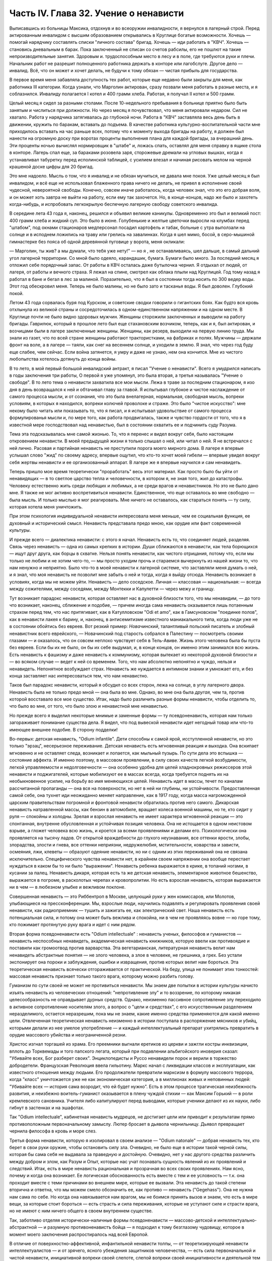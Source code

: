 Часть IV. Глава 32. Учение о ненависти
======================================


Выписавшись из больницы Максика, отдохнув и во всеоружии
инвалидности, я вернулся в лагерный строй. Перед актированным
инвалидом с высшим образованием открывались в Круглице богатые
возможности. Хочешь — помогай нарядчику составлять списки "личного
состава" бригад. Хочешь — иди работать в "КВЧ". Хочешь — становись
дневальным в барак. Пока заключенный не списан со счетов рабсилы, его
не пошлют на такие непроизводительные занятия. Здоровым и.
трудоспособным место в лесу и в поле, где требуются руки и плечи.
Начальник работ не разрешит полноценного работника держать в
конторе или лагобслуге. Другое дело — инвалид. Всё, что он может и
хочет делать, не будучи к тому обязан — чистая прибыль для
государства.

В первое время меня забавляла доступность тех работ, которые еще
недавно были закрыты для меня, как работника III категории. Когда
узнали, что Марголин актирован, сразу позвали меня работать в разные
места, и я соблазнился. Инвалиду полагается I котел и 400 грамм хлеба.
Работая, я получал II котел и 500 грамм.

Целый месяц я сидел за разными столами. После 10-недельного пребывания
в больнице приятно было быть занятым и числиться при должности. Но
через месяц я почувствовал, что меня актировали недаром. Сил не
хватало. Работа у нарядчика затягивалась до глубокой ночи. Работа в
"КВЧ" заставляла весь день быть в движении, кружить по баракам,
вставать до подъема. В качестве работника культурно-воспитательной
части мне приходилось вставать на час раньше всех, потому что к
моменту выхода бригады на работу, я должен был нанести на огромную
доску при воротах проценты выполнения плана для каждой бригады, за
вчерашний день. Эти проценты ночью вычислял нормировщик в "штабе" и,
ложась спать, оставлял для меня справку в ящике стола в конторе.
Лагерь спал еще, за бараками розовела заря, сторожевые дремали на
угловых вышках, когда я устанавливал табуретку перед исполинской
таблицей, с усилием влезал и начиная рисовать мелом на черной
крашеной доске цифры для 20 бригад.

Это мне надоело. Мысль о том, что я инвалид и не обязан мучиться, не
давала мне покоя. Уже целый месяц я был инвалидом, и всё еще не
использовал блаженного права ничего не делать, не привел в
исполнение своей чудесной, невероятной свободы. Конечно, совсем
иначе работалось, когда человек знал, что это его добрая воля, и он
может хоть завтра не выйти на работу, если ему так захочется. Но, в
конце-концов, надо же было и захотеть когда-нибудь, и испробовать
легкокрылую беспечную лагерную свободу советского инвалида.

В середине лета 43 года я, наконец, решился и объявил великие каникулы.
Одновременно это был и великий пост: 400 грамм хлеба и жидкий суп. Это
было в июне. Голубенькие и желтые цветочки выросли на клумбах перед
"штабом", под окнами стационаров медперсонал посадил картофель и
табак, больные с утра выползали на солнце и в исподнем ложились на
траву или грелись на завалинках. Когда я шел мимо, босой, в
серо-мышиной гимнастерке без пояса об одной деревянной пуговице у
ворота, меня окликали:

— Марголин, ты жив? а мы думали, что тебя уже нету!" — но я , не
останавливаясь, шел дальше, в самый дальний угол лагерной территории.
Со мной было одеяло, карандашик, бумага. Бумаги было много. За
последний месяц я отложил себе порядочный запас. От работы в КВЧ
осталась даже бутылочка чернил. Я отдыхал от людей, от лагеря, от
работы и вечного страха. Я лежал на спине, смотрел как облака плыли
над Круглицей. Год тому назад я работал в бане и бегал в лес за
малиной. Поразительно, что я был в состоянии тогда носить по 300 ведер
воды. Этот год обескровил меня. Теперь не было малины, но не было зато
и тасканья воды. Я был доволен. Глубокий покой.

Летом 43 года сорвалась буря под Курском, и советские сводки говорили
о гигантских боях. Как будто вся кровь отхлынула из великой страны и
сосредоточилась в одном-единственном напряжении и на одном месте. В
Круглице почти не было видно здоровых мужчин. Женщины сторожили
заключенных и выводили на работу бригады. Гаврилюк, который в прошлое
лето был еще стахановским возчиком, теперь, как и я, был актирован, и
возчицами были в лагере заключенные женщины. Женщины, как резерв,
выходили на первую линию труда. Мы знали из газет, что по всей стране
женщины работают трактористками, на фабриках и полях. Мужчины —
держали фронт на воле, а в лагере — таяли, как снег на весеннем солнце,
и уходили в землю. Я знал, что через год буду еще слабее, чем сейчас.
Если война затянется, я умру и даже не узнаю, нем она кончится. Мне из
чистого любопытства хотелось дотянуть до конца войны.

В то лето, в мой первый большой инвалидский антракт, я писал "Учение о
ненависти". Всего я умудрился написать в годы заключения три работы, О
первой я уже упомянул, это была вторая, а третья называлась "Учение о
свободе". В то лето тема о ненависти захватила все мои мысли. Лежа в
траве за последним стационаром, я изо дня в день возвращался к ней и
обтачивал главу за главой. Я испытывал глубокое и чистое наслаждение
от самого процесса мысли, и от сознания, что это была внелагерная,
нормальная, свободная мысль, вопреки условиям, в которых я находился,
вопреки колючей проволоке и страже. Это было "чистое искусство": мне
некому было читать или показывать то, что я писал, и я испытывал
удовольствие от самого процесса формулированья мысли и, по мере того,
как работа продвигалась, также и чувство гордости от того, что я в
известной мере господствовал над ненавистью, был в состоянии
охватить ее и подчинить суду Разума.

Тема эта подсказывалась мне самой жизнью. То, что я перенес и видел
вокруг себя, было настоящим откровением ненависти. В моей предыдущей
жизни я только слышал о ней, или читал о ней. Я не встречался с ней
лично. Расовая и партийная ненависть не преступили порога моего
мирного дома. В лагере я впервые услышал слово "жид" по своему адресу,
впервые ощутил, что кто-то хочет моей гибели — впервые увидел вокруг
себя жертвы ненависти и ее организованный аппарат. В лагере же я
впервые научился и сам ненавидеть.

Теперь пришло мое время теоретически "проработать" весь этот
материал. Как просто было бы уйти от ненавидящих — в то светлое
царство тепла и человечности, в котором я, не зная того, жил до
катастрофы. Человеку естественно жить среди любящих и любимых, а не
среди врагов и ненавистников. Но это не было дано мне. Я также не мог
активно воспретивиться ненависти. Единственное, что еще оставалось
во мне свободно — была мысль. И только мыслью я мог реагировать. Мне
ничего не оставалось, как стараться понять — ту силу, которая хотела
меня уничтожить.

При этом психология индивидуальной ненависти интересовала меня
меньше, чем ее социальная функция, ее духовный и исторический смысл.
Ненависть представала предо мною, как орудие или факт современной
культуры.

И прежде всего — диалектика ненависти: с этого я начал. Ненависть
есть то, что соединяет людей, разделяя. Связь через ненависть — одна
из самых крепких в истории. Души сближаются в ненависти, как тела
борющихся — ищут друг друга, как борцы в схватке. Нельзя понять
ненависти, как чистого отрицания, потому что, если мы только не любим
и не хотим чего-то, — мы просто уходим прочь и стараемся вычеркнуть из
нашей жизни то, что нам ненужно и неприятно. Было что-то в моей
ненависти к лагерной системе, что заставляли меня думать о ней, и я
знал, что моя ненависть не позволит мне забыть о ней и тогда, когда я
выйду отсюда. Ненависть возникает в условиях, когда мы не можем уйти.
Ненависть — дело соседское. Личная — классовая — национальная: —
всегда между сожителями, между соседями, между Монтекки и Капулетти —
через межу и границу.

Тут возникает парадокс ненависти, которая оставляет нас в духовной
близости того, что мы ненавидим, — до того что возникает, наконец,
сближение и подобие, — причем иногда сама ненависть оказывается лишь
потаенным страхом перед тем, что нас притягивает, как в Катулловском
"Odi et amo", как в Гамсуновском "поединке полов", как в ненависти лакея к
барину, и, наконец, в антисемитизме известного маниакального типа,
когда люди уже не в состоянии обойтись без евреев. Вот резкий пример:
*Новачинский*, талантливый польский писатель и злобный
ненавистник всего еврейского, — Новачинский под старость собрался в
Палестину — посмотреть своими глазами — и оказалось, что он совсем
неплохо чувствует себя в Тель-Авиве. Жизнь этого человека была бы
пуста без евреев. Если бы их не было, он бы их себе выдумал, и, в конце
концов, он именно этим занимался всю жизнь. Есть ненависть к фашизму и
даже ненависть к коммунизму, которая вытекает из некоторой духовной
близости и — во всяком случае — ведет к ней со временем. Того, что нам
абсолютно непонятно и чуждо, нельзя и ненавидеть. Непонятное
возбуждает страх. Ненависть же нуждается в интимном знании и
умножает его, и без конца заставляет нас интересоваться тем, что нам
ненавистно.

Таков был парадокс ненависти, который я обсудил со всех сторон, лежа
на солнце, в углу лагерного двора. Ненависть была не только предо мной —
она была во мне. Однако, во мне она была *другая*, чем та, против
которой восставало все мое существо. Итак, надо было различить разные
формы ненависти, чтобы отделить то, что было во мне, от того, что было
злою и ненавистной мне ненавистью.

Но прежде всего я выделил некоторые мнимые и заменные формы — ту
псевдоненависть, которая нам только загораживает понимание существа
дела. Я видел, что под вывеской ненависти идет негодный товар или
что-то имеющее внешнее подобие. В сторону подделки!

Во-первых: детская ненависть, "Odium infantile". Дети способны к самой
ярой, исступленной ненависти, но это только "эрзац", несерьезное
переживание. Детская ненависть есть мгновенная реакция и выходка.
Она вскипает мгновенно и не оставляет следа, возникает и лопается,
как мыльный пузырь. По сути дела это вспышка — состояние аффекта. И
именно поэтому, в массовом проявлении, в силу своих качеств легкой
возбудимости, легкой управляемости и недолговечности — она особенно
удобна для целей хладнокровных режиссеров этой ненависти и
поджигателей, которые мобилизуют ее в массах всегда, когда требуется
поднять их на необыкновенное усилие, на борьбу во имя меняющихся
целей. Ненависть идет в массы, течет по каналам рассчитанной
пропаганды — она вся на поверхности, но нет в ней ни глубины, ни
устойчивости. Предоставленная самой себе, она тухнет иди неожиданно
меняет направление, как в 1917 году, когда масса нагроможденной царским
правительствам погромной и фронтовой ненависти обратилась против
него самого. Дикарская ненависть натравленной массы, как бензин в
автомобиле, вращает колеса военной машины, но те, кто сидит у руля —
спокойны и холодны. Зрелая и взрослая ненависть не имеет характера
мгновенной реакции — это спонтанная, внутренне обусловленная и
устойчивая позиция человека. Она не истощается в одном неистовом
взрыве, а гложет человека всю жизнь, и кроется за всеми проявлениями и
делами его. Психологически она проявляется на тысячу ладов. От
открытой враждебности до глухого неузнавания, все оттенки ярости,
злобы, злорадства, злости и гнева, все оттенки неприязни,
недружелюбия, мстительности, коварства и зависти, осмеяния, лжи,
клеветы — образуют одеяние ненависти, но ни с одним из этих
переживаний она не связана исключительно. Специфического чувства
ненависти нет, в крайнем своем напряжении она вообще перестает
нуждаться в каком бы то ни было "выражении". Ненависть ребенка
выражается в крике, в топаний ногами, в кусании за палец. Ненависть
дикаря, которая есть та же детская ненависть, элементарное животное
бешенство, выражается в погроме, в расколотых черепах и
кровопролитии. Но есть взрослая ненависть, которая выражается ни в
чем — в любезном улыбке и вежливом поклоне.

Совершенная ненависть — это Риббентроп в Москве, целующий руки у жен
комиссаров, или Молотов, улыбающиеся на прессконференции. Мы,
взрослые люди, научились подавлять и регулировать проявления своей
ненависти, как радиоприемник — тушить и зажигать ее, как
электрический свет. Наша ненависть есть потенциальная сила, и потому
она может быть вежлива и спокойна, ни в чем не проявляясь вовне — но
горе тому, кто пожимает протянутую руку врага и идет с ним рядом.

Вторая форма псевдоненависти есть "Odium intellectuale" : ненависть
ученых, философов и гуманистов — ненависть неспособных ненавидеть,
академическая ненависть книжников, которую ввели как противоядие и
поставили как громоотвод против варварства. Эта вегетарианская,
литературная ненависть велит нам ненавидеть абстрактные понятия —
не злого человека, а злое в человеке, не грешника, а грех. Без устали
экспонирует она пороки и заблуждения, ошибки и извращения, против
которых велит нам бороться. Эта теоретическая ненависть всячески
отгораживается от практической. На беду, улица не понимает этих
тонкостей: массовая ненависть признает только такого врага, которому
можно разбить голову.

Гуманизм по сути своей не может не противиться ненависти. Мы знаем
две попытки в истории культуры начисто изъять ненависть из
человеческих отношений: "непротивление злу" и то воззрение, по
которому никакая целесообразность не оправдывает дурных средств.
Однако, неизменно пассивное сопротивление злу переходило в активное
сопротивление носителям злого, а вопрос о "цели и средствах", с его
искусственным разделением неразделимого, остается неразрешим, пока
мы не знаем, какие именно средства применяются для какой именно цели.
Отвлеченная теоретическая ненависть неизменно в истории поступала в
распоряжение мясников и убийц, которыми делали из нее умелое
употребление — и каждый интеллектуальный препарат ухитрялись
превратить в орудие массового убийства и неограниченной резни.

Христос изгнал торгашей из храма. Его преемники выгнали еретиков из
церкви и зажгли костры инквизиции, вплоть до Торквемады и того
папского легата, который при подавлении альбигойского иноверия
сказал: "Убивайте всех, Бог разберет своих". Энциклопедисты и Руссо
ненавидели порок и верили в торжество добродетели. Французская
Революция ввела гильотину. Маркс начал с ликвидации классов и
эксплуатации, как известного отношения между людьми. Его
продолжатели превратили марксизм в формулу массового террора, когда
"класс" уничтожается уже не как экономическая категория, а в
миллионах живых и неповинных людей: "Убивайте всех — история сама
возродит, что ей будет нужно". Есть в этом процессе трагическая
неизбежность развития, и неизбежно воитель-гуманист оказывается в
плену чуждой стихии — как Максим Горький — в роли кремлевского
сановника. Учителя либо капитулируют перед выводами, которые
ученики делают из их науки, либо гибнут в застенках и на эшафотах.

Так "Odium intellectuale", кабинетная ненависть мудрецов, не достигает
цели или приводит к результатам прямо противоположным первоначальному
замыслу. Лютер бросает в дьявола чернильницу. Дьявол превращает
чернила философа в кровь и море слез.

Третья форма ненависти, которую я изолировал в своем анализе — "Odium
natonale" — добрая ненависть тех, кто берет в свои руки оружие, чтобы
остановить силу зла. Очевидно, не было еще в истории такой черной
силы, которая бы сама себя не выдавала за праведную и достойную.
Очевидно, нет у нас другого средства различить между добром и злом,
как Разум и Опыт, которые нас учат познавать сущность явлений из их
проявлений и следствий. Итак, есть в мире ненависть рациональная и
прозрачная во всех своих проявлениях. Нам ясно, почему и когда она
возникает. Ее логическая обоснованность есть вместе с тем и ее
условность — т.к. она проходит вместе с теми причинами во внешнем
мире, которые ее вызвали. Эта ненависть до такой степени вторична и
ответна, что мы можем смело обозначить ее, как противо —
ненависть ("Gegehass"). Она не нужна нам сама по себе. Но когда она
навязывается нам врагом, мы не боимся принять вызов и знаем, что есть
в мире вещи, за которые стоит бороться — есть страсть и сила
переживания, которые не уступают силе и страсти врага, но не имеют с
ним ничего общего в своем внутреннем существе.

Так, заботливо отделяя исторически-наличные формы псевдоненависти —
массово-детской и интеллектуально-абстрактной — и разумную
противоненавистъ бойца — я подходил к тому безглазому чудовищу,
которое в момент моего заключения распростиралось над всей Европой.

В отличие от поверхностно-аффективной, инфантильной ненависти
толпы, — от теоретизирующей ненависти интеллектуалистов — и от
зрячего, ясного убеждения защитников человечества, — есть сила
первоначальной и чистой ненависти, инициативной вопреки своей
слепоте, слепой вопреки своей инициативности и деятельной тем более,
чем менее есть для нее поводов. Боится она только дневного света.
Разум — ее естественный противник. Ненавистники всего мира едины в
своем отрицании свободы интеллекта. Каиново пятно, по которому
познается подлинная ненависть, это презрение свободной мысли,
отрицание интеллекта. Для гитлеризма это — "еврейское изобретение",
для инквизиции — смертный грех, для идеологов коммунизма —
контр-революция и мещанский предрассудок. Каждое основание такой
ненависти — мнимо и псевдо-рационально. Поэтому естественно, что
люди, создавшие лагеря в России, одновременно уничтожили в ней
свободу дискуссии и право самостоятельного исследования. В чистом и
беспримесном виде ненависть есть самоутверждение через чужое
страдание. Люди становятся ненавистниками не потому, что их к этому
вынуждает окружающая действительность. Нет достаточного основания
для ненависти во внешнем мире. Нет ничего в мире, что могло бы
оправдать уничтожение цветущей жизни и гордой свободы, предпринятое
Гитлером, костры инквизиции, застенки и погромы, лагерный ад Гестапо
и НКВД.

Есть пирамида ненависти, выше того Дворца, который строят в Москве
ценой сотен миллионов, пока люди умирают от голода в лагерях. В основе
этой пирамиды: люди подобные детям, свирепые дикари, как тот, который
ударил меня доской по дороге в Онуфриевку, или тот SS-Mann, который
застрелил мою старую мать в день ликвидации пинского гетто. Эти люди
насилуют, разрушают и убивают, но завтра они же будут самыми
скромными и послушными, и будут служить новым хозяевам или верить в
обратное тому, чему верили вчера — и другие, такие же, как они, придут
убивать и насиловать в их дома. Над этими людьми стоят другие люди,
которые их учат и поручают им делать то, что они делают. Над этими еще
другие, которые занимаются идеологией и теоретическими обобщениями,
и те украшатели, которые обслуживают ненависть, причесывают ее,
кладут ее на ноты и одевают в красивые слова. Но в конце концов, на
самом верху пирамиды стоит человек, которому все это нужно:
воплощение ненависти. Это — распорядитель, вдохновитель, машинист и
главный механик. Он собрал в свою руку все нити, все подземные струйки
и разрозненные капли ненависти, он ей дал направление, исторический
полет и масштаб. По его знаку армии переходят границы, партийные
съезды принимают решения, уничтожаются целые народы в муках и
воздвигаются тысячи лагерей. И это может быть добрый, сладко-добрый: у
него шестеро детей, как у Геббельса, или "золотое сердце", как у
Дзержинского, артистическая натура, как у Нерона или Гитлера, и над
его гуманностью не перестают умиляться Горькие и Барбюсы. Но он
постановил, что где-то должны мучиться люди. Он их казнил мысленно,
еще тогда, когда никто не знал о его существовании. Уже тогда это ему
было нужно.

И здесь возникает центральный вопрос учения о ненависти: "как должен
быть устроен человек — общество — эпоха — чтобы нагая ненависть
стала для них необходимостью, чтобы они питались бессмысленными
мучениями своих жертв, как необходимым условием собственного
существования?" Совсем не так просто ответить на этот вопрос, если не
приводить известных "аргументов" о том, что германский народ
"защищался пред евреями", христианская инквизиция "спасала души", а
Сталин перевоспитывает и исправляет при помощи лагерей "отсталые и
преступные элементы". Это очевидный нонсенс. Конечно, я ничем не
обидел немцев и не и нуждался в сталинском перевоспитании, но даже
если бы это было так, то и тогда это не оправдывает газовых камер и
обращения в рабство миллионов людей. Газовые камеры не были нужны
Германии, лагеря не нужны русскому народу. Но они действительно нужны
Гитлерам и Гиммлерам, Ленинам и большим и маленьким сталинам всего
мира. Так в чем же дело?

Надо ясно и живо представить себе, что вся та лавина человеческой и
нечеловеческой муки, которая нам, маленьким людям, представляется
чем-то вроде стихийного бедствия, — прекрасна и во всем своем объеме
известна людям, держащим ключи власти. Люди эти в каждую минуту и
секунду ответственны за ее существование. Они ее привели в движение и
контролируют, — и существует она не по их незнанию или бессилию, а
именно, что они отчетливо знают, что делают — и делают именно то, что
им нужно. Только такому тупому деревянному немцу, лишенному
воображения, как Гиммлер, надо было лично навещать Освенцим, чтобы
через окошечко газовой камеры наблюдать, как задыхались сотни
молодых еврейских девушек, которых для этой цели в тот день
специально доставили на казнь. Людям из Кремля не надо лично
наблюдать, у них есть статистика лагерной смертности. И на вопрос —
"почему нужно?" — нет другого ответа, как анализ известных
патологических особенностей человеческой природы. Рационального,
"экономического" или другого объяснения ненависти нет. Логика
ненависти — есть логика безумия.

Человек ненавидит. Значит, ему нельзя обойтись без этого отношения к
людям, он без него задыхается. Ненависть — кислород, которым он дышит.
Забрать у него ненависть, значит обездолить его.

Человек ненавидит. Значит, какая-то внутренняя слабость в нем,
выравнивается ненавистью, — есть в нем органическое неблагополучие.
Наличие неполноты, дефекта, несчастья может остаться в пределах его
личного самоощущения, но может и распространиться на всю окружающую
социальную среду и передаться другим людям. Существуют раненые
народы, уязвленные классы, готовые превратиться в рассадники
коллективной ненависти. Существуют жизненные ситуации, когда люди,
группы, общества не умеют и не хотят смотреть в лицо правде.

Молодой Гитлер в Вене сделал открытие, что евреи виноваты в том, что
он и весь немецким народ не имеют того места под солнцам, которое им
принадлежит. Это нелепо, но неоспоримо, то, что этот человек исходил
из какого то чувства боли, он был глубоко уязвлен. Если бы он хотел,
правды, он бы нашел действительные причины, но правды была для него
слишком нелестна, не по плечу. Поэтому он стал искать виновных вне
себя. Тут начинает действовать механизм ненависти. Действительная
боль превращается в воображаемую обиду. Должен быть найден враг и
обидчик. Потребность врага — в корне отличается от потребности
борьбы, свойственной каждому сильному человеку. Сильные люди ищут
поприща, выхода силам. Ненавистник ищет виновных для обвинения. Из
потребности борьбы родится отвага и предприимчивость. А из
потребности разделаться с коварным врагом родится агрессивность и
злоба. Обидчик всегда близко. Если же его не видно, то значит он
маскируется. Надо его разоблачить.

Все ненавистники — великие разоблачители. Только, что вместо маски и
внешнего покрова, они сдирают с явлений их живую кожу, их
действительное содержание — и заменяют действительность
порождением распаленной фантазии.

Ненависть начинает с мнимого разоблачения и кончает живодерством —
уже не в теории, а на практике.

Анализ нашей эпохи, данный Марксом и развитый Лениным, перешел все
границы разумного истолкования действительности.
Псевдорациональная теория превратилась в прокрустово ложе, куда не
укладывается живая жизнь. Достаточно сравнить тирады "Майн Кампф" со
страстными полемическими выпадами Ленина и его громовым обвинением
капитализма, чтобы почувствовать их психологическое сродство. Это
язык ненависти, а не объективного исследования. Из
ленинско-сталинской схоластики мы столько же можем узнать об
окружающей действительности, как из "Протоколов мудрецов Сиона".

В каждой ненависти, перетолковывающей боль в обиду, создается
"перенесение" ("Uebertragung"), говоря языком современного психоанализа.

Очаг болезни — внутри, но мы переносим его вовне. Другие виноваты в
том, что нам плохо, что не удаются наши планы и терпят крушение наши
надежды. Этим создается выход, облегчение, но только — мнимое.
Ненависть получает адрес — фальшивый. И месть, диктуемая ненавистью,
не доходит — как письмо направленное по фальшивому адресу. Результат
ненависти — вечно голодная мстительность.

Воображаемая или реальная обида становится поводом для актов
ненависти, если существует в человеке потребность и готовность
ненавидеть. Рано или поздно эта потребность выражается в агрессии. И
даже если лежит в основе ненависти реальный повод — всегда он
несоизмерим с репрессией, и возмездие, рожденное ненавистью, далеко
превосходит все, что может принять разум и нормальная человеческая
психология. В подлинной мести, как мы ее знаем из истории — ищется и
достигается искупление. Акт мести — акт конечный и замыкающий расчет.
Кровь смывалась кровью, и обида погашалась обидой. Потребность
чужого страдания, составляющая существо ненависти, вытекает из
иллюзии, что этим путем будет погашено свое страдание и
восстановлено душевное равновесие.

Но так как связь, установленная между своей бедой и чужой виной —
воображаема, то все дела, вытекающие из ненависти, не погашают ее — и
она превращается в неугасимое и вечное томление духа. Нет больше
евреев в германских и польских городах, но легче от этого не стало.
Миллионы людей уничтожены в советских лагерях, и постепенно
уясняется миру, что ненависть к "капитализму" совсем не вытекает из
его преступности — потому что преступления коммунизма ничем не
меньше. Но нет ни пользы, ни удовлетворения от совершаемых
преступлений, и нет им конца, пока ненависть вращается в порочном
кругу, из которого нет выхода.

Люди, которые летом 1940 года сломали мою жизнь и превратили меня в раба
не знали меня, и я не знал их. Но между нами стала ненависть. Это была
не их личная ненависть, а коллективное порождение эпохи,
ленинско-сталинский препарат, абстрактный яд, вошедший в плоть и
кровь поколения. Равнодушно, спокойно и бюрократически холодно они
сделали свое. Но дело не в психологическом выражении ненависти. Те же
люди были бы способны и пытать меня. Равнодушие к человеческой жизни
и достоинству, как если бы речь шла о животном на бойне — есть высшая
мера конденсированной ненависти. Дело в неистовой, чудовищной, но
совершенно *объективной* мертвящей силе, которая вытекает из
безнадежной попытки построить свое собственное проклятое
существование на несчастии и смерти окружающих.

Эта мертвящая сила, чтобы найти себе упор во внешнем мире, должна его
необходимо фальсифицировать. Какой он есть, он не подходит. Буквально
верно, что Штрайхер и Геббельс не могли ненавидеть евреев, потому что
они не знали их, даже не подозревали, о них. Если бы они знали этот
народ действительным живым знанием, ненависть не могла бы развиться.
Их ненависть относилась к тому извращенному, уродливому
представлению о еврейском народе, которое они сами себе создали, и
которое было им продиктовано их потребностью ненавидеть. В
учреждениях национально-социалистической партии, в их Эрфуртском
Институте был нагроможден огромный материал о еврейском народе, но
тысячи камешков служили им только для того, чтобы сложить чудовищную
мозаику клеветы. И точно так же — люди, пославшие меня в лагерь, не
знали меня. Их ненависть именно в том и состояла, что они не хотели
меня знать, но не задумались сделать из моего существования и живого
лица *экран*, на котором был проецирован фильм НКВД: "Угроза для
общества, правонарушитель. Отныне этот человек не будет тем, чем он
сам себя считал, а тем, чем мы велим ему быть, и что мы из него
сделаем". Чтобы так зачеркнуть мое существование, как они это сделали,
надо было иметь за собой великую, грозную ненависть к человеку,

До тех пор, пока мы с корнем не вырвем этой ненависти — она не
перестанет клеветать на человека, на его действительные побуждения,
не перестанет кружиться вокруг нас, выискивая каждую нашу слабость,
ошибку и грех, которых много — не для того, чтобы лучше понять нас или
помочь нам, но чтобы на нас возложить ответственность за собственную
жажду мучительства и крови.

В зеркале патологической ненависти отражается первобытный инстинкт
хищного зверя, который знает, что свое мучение голода можно погасить
теплой чужой кровью. Тысячелетия культурного развития бесконечно
отдалили от нас и усложнили этот инстинкт всей софистикой
псевдорациональной аргументации и самообмана. Человеческая
хищность превысила звериную, отличаясь от нее тем, что проявляется по
бессмысленным поводам во имя воображаемых целей. Таким образом,
борьба с ненавистью не ограничивается зоологической природой
человека, а охватывает всё то специфическое бесчеловечие, перверсию
и ложь, которые составляют аномалию высокоразвитой культуры, и не
могут быть уничтожены, пока знание о них не станет всеобщим.
Свободные и зрячие люди некогда уничтожат ненависть, и создадут мир,
где никому не надо будет ни ненавидеть, ни противиться ненависти.
Человеческое стремление к свободе несовместимо с ненавистью. Не
вдаваясь в сложные определения свободы, можно принять, что она в
своем развитии вытесняет неуклонно ложь и ненависть не только из
человеческого сердца, но и из человеческих отношений и социального
порядка. Таким образом, оппозиция лжи и ненависти сама по себе уже
есть первое проявление человеческой свободы...

Закончив этим гордым словом свое исследование ненависти, я
повернулся на спину и посмотрел вокруг себя, Я лежал на полянке, на
зеленой траве, в конце лагеря. Пять шагов дальше начиналась запретная
зона и тянулся высокий палисад с колючей проволокой. В запретной зоне
копошилось несколько заключенных, они пололи траву и перекапывали
землю. Под окном больничной кухни выстраивалась очередь санитаров с
ведрами на суп и кашу.

Я еще раз заботливо пересмотрел рукопись, кипу длинных полосок синей
бумаги, исписанных мельчайшим маком, вымарал все опасные намеки. Я
прочел ее глазами уполномоченного: это был "антифашистский" документ,
написанный иностранцем, но не явно контр-революционный. Понятно, ни
слова о советской действительности не было в этой рукописи, Я должен
был считаться с тем, что она в любой момент могла быть отобрана у меня
при обыске...

Но мне было жаль моей рукописи. Работу таких размеров не было никаких
шансов долго укрывать в лагере. Вдруг мне пришла в голову фантастическая
мысль. Я встал и пошел в КВЧ.

В Ка-Ве-Че за двумя столами сидели две девушки. Обе были вольные,
недавно принятые из поселка, типичные служащие в глубокой советской
провинции.

— "Вам чего?"

— "Мне вот чего", — сказал я медленно: "у меня имеется рукопись страниц
на сто... Я научный работник и написал кое-что по специальности, В
бараке, знаете, держать небезопасно. Раскрадут на цыгарки. Я хочу
отдать рукопись на хранение в КВЧ. Когда я выйду отсюда, вы мне ее
вернете".

Девушка растерялась. Она и ее товарка с тупым удивлением посмотрели
на меня, подозрительно, как на не совсем нормального. Но я говорил
очень спокойно и рассудительно.

В конце-концов она подошла к телефону и попросила вахту соединить ее
с уполномоченным.

— "Товарищ уполномоченный, тут пришел какой-то, принес рукопись,
просит принять на хранение. Говорит, он научный работник."

Она повторила это несколько раз в телефон, потом повернулась ко мне:

— "Фамилия?"

Я сказал.

Девушка передала мою фамилию, выслушала ответ и повесила трубку

— "Уполномоченный сказал", — обратилась она ко мне, и с трудом удерживая
смех, — "пусть выбросит свою рукопись в нужник".
